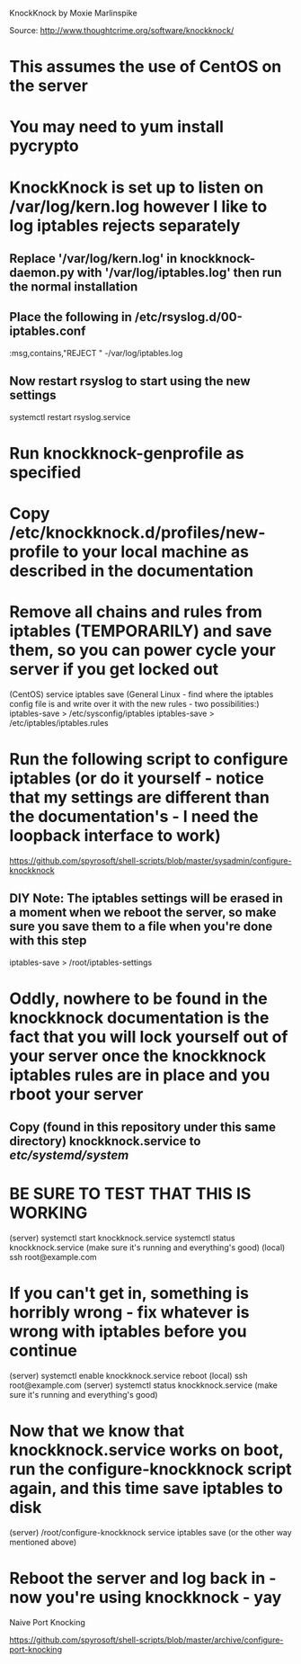 KnockKnock by Moxie Marlinspike

Source: http://www.thoughtcrime.org/software/knockknock/

* This assumes the use of CentOS on the server

* You may need to yum install pycrypto

* KnockKnock is set up to listen on /var/log/kern.log however I like to log iptables rejects separately

** Replace '/var/log/kern.log' in knockknock-daemon.py with '/var/log/iptables.log' then run the normal installation

** Place the following in /etc/rsyslog.d/00-iptables.conf
:msg,contains,"REJECT " -/var/log/iptables.log

** Now restart rsyslog to start using the new settings
systemctl restart rsyslog.service

* Run knockknock-genprofile as specified

* Copy /etc/knockknock.d/profiles/new-profile to your local machine as described in the documentation

* Remove all chains and rules from iptables (TEMPORARILY) and save them, so you can power cycle your server if you get locked out
(CentOS)
service iptables save
(General Linux - find where the iptables config file is and write over it with the new rules - two possibilities:)
iptables-save > /etc/sysconfig/iptables
iptables-save > /etc/iptables/iptables.rules

* Run the following script to configure iptables (or do it yourself - notice that my settings are different than the documentation's - I need the loopback interface to work)
https://github.com/spyrosoft/shell-scripts/blob/master/sysadmin/configure-knockknock

** DIY Note: The iptables settings will be erased in a moment when we reboot the server, so make sure you save them to a file when you're done with this step
iptables-save > /root/iptables-settings

* Oddly, nowhere to be found in the knockknock documentation is the fact that you will lock yourself out of your server once the knockknock iptables rules are in place and you rboot your server

** Copy (found in this repository under this same directory) knockknock.service to /etc/systemd/system/

* BE SURE TO TEST THAT THIS IS WORKING
(server)
systemctl start knockknock.service
systemctl status knockknock.service
(make sure it's running and everything's good)
(local)
ssh root@example.com

* If you can't get in, something is horribly wrong - fix whatever is wrong with iptables before you continue

(server)
systemctl enable knockknock.service
reboot
(local)
ssh root@example.com
(server)
systemctl status knockknock.service
(make sure it's running and everything's good)

* Now that we know that knockknock.service works on boot, run the configure-knockknock script again, and this time save iptables to disk
(server)
/root/configure-knockknock
service iptables save
(or the other way mentioned above)

* Reboot the server and log back in - now you're using knockknock - yay




Naive Port Knocking

https://github.com/spyrosoft/shell-scripts/blob/master/archive/configure-port-knocking